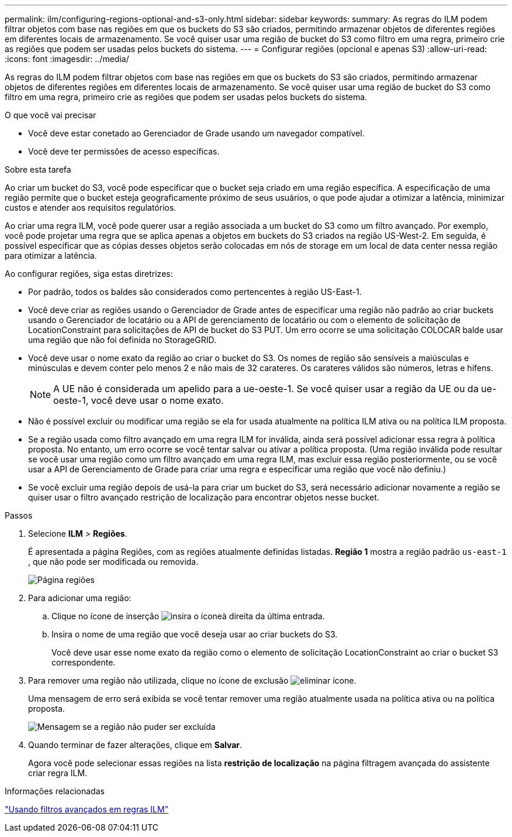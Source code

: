 ---
permalink: ilm/configuring-regions-optional-and-s3-only.html 
sidebar: sidebar 
keywords:  
summary: As regras do ILM podem filtrar objetos com base nas regiões em que os buckets do S3 são criados, permitindo armazenar objetos de diferentes regiões em diferentes locais de armazenamento. Se você quiser usar uma região de bucket do S3 como filtro em uma regra, primeiro crie as regiões que podem ser usadas pelos buckets do sistema. 
---
= Configurar regiões (opcional e apenas S3)
:allow-uri-read: 
:icons: font
:imagesdir: ../media/


[role="lead"]
As regras do ILM podem filtrar objetos com base nas regiões em que os buckets do S3 são criados, permitindo armazenar objetos de diferentes regiões em diferentes locais de armazenamento. Se você quiser usar uma região de bucket do S3 como filtro em uma regra, primeiro crie as regiões que podem ser usadas pelos buckets do sistema.

.O que você vai precisar
* Você deve estar conetado ao Gerenciador de Grade usando um navegador compatível.
* Você deve ter permissões de acesso específicas.


.Sobre esta tarefa
Ao criar um bucket do S3, você pode especificar que o bucket seja criado em uma região específica. A especificação de uma região permite que o bucket esteja geograficamente próximo de seus usuários, o que pode ajudar a otimizar a latência, minimizar custos e atender aos requisitos regulatórios.

Ao criar uma regra ILM, você pode querer usar a região associada a um bucket do S3 como um filtro avançado. Por exemplo, você pode projetar uma regra que se aplica apenas a objetos em buckets do S3 criados na região US-West-2. Em seguida, é possível especificar que as cópias desses objetos serão colocadas em nós de storage em um local de data center nessa região para otimizar a latência.

Ao configurar regiões, siga estas diretrizes:

* Por padrão, todos os baldes são considerados como pertencentes à região US-East-1.
* Você deve criar as regiões usando o Gerenciador de Grade antes de especificar uma região não padrão ao criar buckets usando o Gerenciador de locatário ou a API de gerenciamento de locatário ou com o elemento de solicitação de LocationConstraint para solicitações de API de bucket do S3 PUT. Um erro ocorre se uma solicitação COLOCAR balde usar uma região que não foi definida no StorageGRID.
* Você deve usar o nome exato da região ao criar o bucket do S3. Os nomes de região são sensíveis a maiúsculas e minúsculas e devem conter pelo menos 2 e não mais de 32 carateres. Os carateres válidos são números, letras e hífens.
+

NOTE: A UE não é considerada um apelido para a ue-oeste-1. Se você quiser usar a região da UE ou da ue-oeste-1, você deve usar o nome exato.

* Não é possível excluir ou modificar uma região se ela for usada atualmente na política ILM ativa ou na política ILM proposta.
* Se a região usada como filtro avançado em uma regra ILM for inválida, ainda será possível adicionar essa regra à política proposta. No entanto, um erro ocorre se você tentar salvar ou ativar a política proposta. (Uma região inválida pode resultar se você usar uma região como um filtro avançado em uma regra ILM, mas excluir essa região posteriormente, ou se você usar a API de Gerenciamento de Grade para criar uma regra e especificar uma região que você não definiu.)
* Se você excluir uma região depois de usá-la para criar um bucket do S3, será necessário adicionar novamente a região se quiser usar o filtro avançado restrição de localização para encontrar objetos nesse bucket.


.Passos
. Selecione *ILM* > *Regiões*.
+
É apresentada a página Regiões, com as regiões atualmente definidas listadas. *Região 1* mostra a região padrão `us-east-1` , que não pode ser modificada ou removida.

+
image::../media/ilm_regions.gif[Página regiões]

. Para adicionar uma região:
+
.. Clique no ícone de inserção image:../media/icon_plus_sign_black_on_white.gif["insira o ícone"]à direita da última entrada.
.. Insira o nome de uma região que você deseja usar ao criar buckets do S3.
+
Você deve usar esse nome exato da região como o elemento de solicitação LocationConstraint ao criar o bucket S3 correspondente.



. Para remover uma região não utilizada, clique no ícone de exclusão image:../media/icon_nms_delete_new.gif["eliminar ícone"].
+
Uma mensagem de erro será exibida se você tentar remover uma região atualmente usada na política ativa ou na política proposta.

+
image::../media/ilm_regions_error_message.gif[Mensagem se a região não puder ser excluída]

. Quando terminar de fazer alterações, clique em *Salvar*.
+
Agora você pode selecionar essas regiões na lista *restrição de localização* na página filtragem avançada do assistente criar regra ILM.



.Informações relacionadas
link:using-advanced-filters-in-ilm-rules.html["Usando filtros avançados em regras ILM"]
